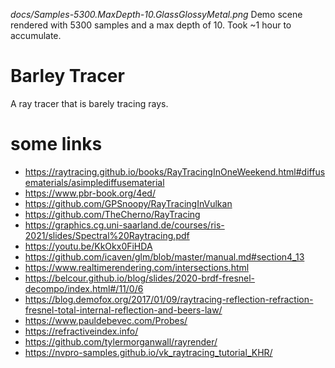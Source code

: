 [[docs/Samples-5300.MaxDepth-10.GlassGlossyMetal.png]]
Demo scene rendered with 5300 samples and a max depth of 10. Took ~1 hour to accumulate.

* Barley Tracer
A ray tracer that is barely tracing rays.


* some links
- https://raytracing.github.io/books/RayTracingInOneWeekend.html#diffusematerials/asimplediffusematerial
- https://www.pbr-book.org/4ed/
- https://github.com/GPSnoopy/RayTracingInVulkan
- https://github.com/TheCherno/RayTracing
- https://graphics.cg.uni-saarland.de/courses/ris-2021/slides/Spectral%20Raytracing.pdf
- https://youtu.be/KkOkx0FiHDA
- https://github.com/icaven/glm/blob/master/manual.md#section4_13
- https://www.realtimerendering.com/intersections.html
- https://belcour.github.io/blog/slides/2020-brdf-fresnel-decompo/index.html#/11/0/6
- https://blog.demofox.org/2017/01/09/raytracing-reflection-refraction-fresnel-total-internal-reflection-and-beers-law/
- https://www.pauldebevec.com/Probes/
- https://refractiveindex.info/
- https://github.com/tylermorganwall/rayrender/
- https://nvpro-samples.github.io/vk_raytracing_tutorial_KHR/
